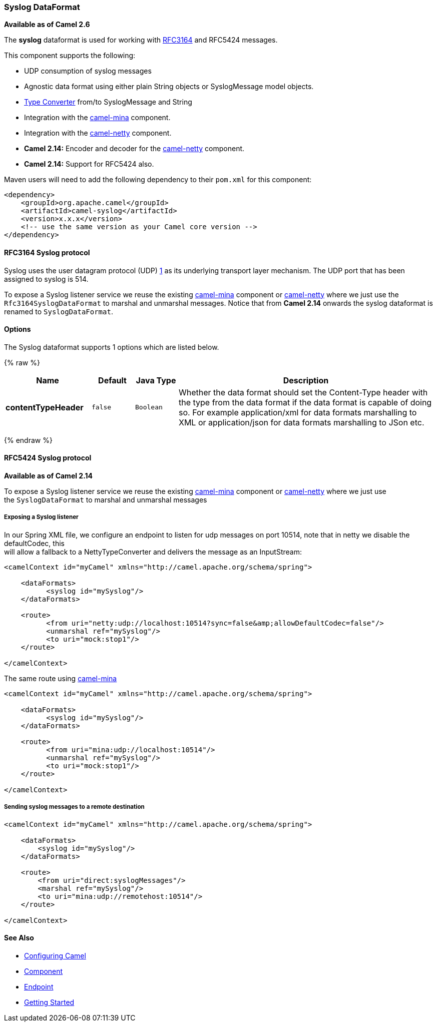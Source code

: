 [[Syslog-SyslogDataFormat]]
Syslog DataFormat
~~~~~~~~~~~~~~~~~

*Available as of Camel 2.6*

The *syslog* dataformat is used for working with
http://www.ietf.org/rfc/rfc3164.txt[RFC3164] and RFC5424 messages.

This component supports the following:

* UDP consumption of syslog messages
* Agnostic data format using either plain String objects or
SyslogMessage model objects.
* link:type-converter.html[Type Converter] from/to SyslogMessage and
String
* Integration with the link:mina.html[camel-mina] component.
* Integration with the link:netty.html[camel-netty] component.
* *Camel 2.14:* Encoder and decoder for
the link:netty.html[camel-netty] component.
* *Camel 2.14:* Support for RFC5424 also.

Maven users will need to add the following dependency to their `pom.xml`
for this component:

[source,xml]
------------------------------------------------------------
<dependency>
    <groupId>org.apache.camel</groupId>
    <artifactId>camel-syslog</artifactId>
    <version>x.x.x</version>
    <!-- use the same version as your Camel core version -->
</dependency>
------------------------------------------------------------

[[Syslog-RFC3164Syslogprotocol]]
RFC3164 Syslog protocol
^^^^^^^^^^^^^^^^^^^^^^^

Syslog uses the user datagram protocol (UDP)
https://cwiki.apache.org/confluence/pages/createpage.action?spaceKey=CAMEL&title=1&linkCreation=true&fromPageId=24185759[1]
as its underlying transport layer mechanism.  
The UDP port that has been assigned to syslog is 514.

To expose a Syslog listener service we reuse the existing
link:mina.html[camel-mina] component or link:netty.html[camel-netty]
where we just use the `Rfc3164SyslogDataFormat` to marshal and unmarshal
messages. Notice that from *Camel 2.14* onwards the syslog dataformat is
renamed to `SyslogDataFormat`.

[[Syslog-Dataformat-Options]]
Options
^^^^^^^

// dataformat options: START
The Syslog dataformat supports 1 options which are listed below.



{% raw %}
[width="100%",cols="2s,1m,1m,6",options="header"]
|=======================================================================
| Name | Default | Java Type | Description
| contentTypeHeader | false | Boolean | Whether the data format should set the Content-Type header with the type from the data format if the data format is capable of doing so. For example application/xml for data formats marshalling to XML or application/json for data formats marshalling to JSon etc.
|=======================================================================
{% endraw %}
// dataformat options: END

[[Syslog-RFC5424Syslogprotocol]]
RFC5424 Syslog protocol
^^^^^^^^^^^^^^^^^^^^^^^

*Available as of Camel 2.14*

To expose a Syslog listener service we reuse the
existing link:mina.html[camel-mina] component
or link:netty.html[camel-netty] where we just use
the `SyslogDataFormat` to marshal and unmarshal messages

[[Syslog-ExposingaSysloglistener]]
Exposing a Syslog listener
++++++++++++++++++++++++++

In our Spring XML file, we configure an endpoint to listen for udp
messages on port 10514, note that in netty we disable the defaultCodec,
this  +
 will allow a fallback to a NettyTypeConverter and delivers the message
as an InputStream:

[source,xml]
------------------------------------------------------------------------------------------
<camelContext id="myCamel" xmlns="http://camel.apache.org/schema/spring">

    <dataFormats>
          <syslog id="mySyslog"/>
    </dataFormats>

    <route>
          <from uri="netty:udp://localhost:10514?sync=false&amp;allowDefaultCodec=false"/>
          <unmarshal ref="mySyslog"/>
          <to uri="mock:stop1"/>
    </route>

</camelContext>
------------------------------------------------------------------------------------------

The same route using link:mina.html[camel-mina]

[source,xml]
-------------------------------------------------------------------------
<camelContext id="myCamel" xmlns="http://camel.apache.org/schema/spring">

    <dataFormats>
          <syslog id="mySyslog"/>
    </dataFormats>

    <route>
          <from uri="mina:udp://localhost:10514"/>
          <unmarshal ref="mySyslog"/>
          <to uri="mock:stop1"/>
    </route>

</camelContext>
-------------------------------------------------------------------------

[[Syslog-Sendingsyslogmessagestoaremotedestination]]
Sending syslog messages to a remote destination
+++++++++++++++++++++++++++++++++++++++++++++++

[source,xml]
-------------------------------------------------------------------------
<camelContext id="myCamel" xmlns="http://camel.apache.org/schema/spring">

    <dataFormats>
        <syslog id="mySyslog"/>
    </dataFormats>

    <route>
        <from uri="direct:syslogMessages"/>
        <marshal ref="mySyslog"/>
        <to uri="mina:udp://remotehost:10514"/>
    </route>

</camelContext>
-------------------------------------------------------------------------

[[Syslog-SeeAlso]]
See Also
^^^^^^^^

* link:configuring-camel.html[Configuring Camel]
* link:component.html[Component]
* link:endpoint.html[Endpoint]
* link:getting-started.html[Getting Started]

